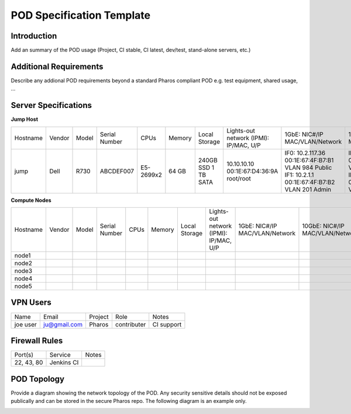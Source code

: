 .. This work is licensed under a Creative Commons Attribution 4.0 International License.
.. http://creativecommons.org/licenses/by/4.0
.. (c) 2016 OPNFV.

.. _pharos_pod:

**************************
POD Specification Template
**************************

Introduction
------------

Add an summary of the POD usage (Project, CI stable, CI latest, dev/test, stand-alone servers, etc.)


Additional Requirements
-----------------------

Describe any addional POD requirements beyond a standard Pharos compliant POD e.g. test equipment,
shared usage, ...


Server Specifications
---------------------

**Jump Host**

+----------+--------+-------+---------------+-----------+--------+-----------+---------------------+-------------------+-------------------+-------+
|          |        |       |               |           |        | Local     | Lights-out network  | 1GbE: NIC#/IP     | 10GbE: NIC#/IP    |       |
| Hostname | Vendor | Model | Serial Number | CPUs      | Memory | Storage   | (IPMI): IP/MAC, U/P | MAC/VLAN/Network  | MAC/VLAN/Network  | Notes |
+----------+--------+-------+---------------+-----------+--------+-----------+---------------------+-------------------+-------------------+-------+
| jump     | Dell   | R730  | ABCDEF007     | E5-2699x2 | 64 GB  | 240GB SSD | 10.10.10.10         | IF0: 10.2.117.36  | IF2: 10.2.12.1    |       |
|          |        |       |               |           |        | 1 TB SATA | 00:1E:67:D4:36:9A   | 00:1E:67:4F:B7:B1 | 00:1E:67:4F:B7:B4 |       |
|          |        |       |               |           |        |           | root/root           | VLAN 984          | VLAN 202          |       |
|          |        |       |               |           |        |           |                     | Public            | Private           |       |
|          |        |       |               |           |        |           |                     | IF1: 10.2.1.1     | IF3: 10.2.13.1    |       |
|          |        |       |               |           |        |           |                     | 00:1E:67:4F:B7:B2 | 00:1E:67:4F:B7:B5 |       |
|          |        |       |               |           |        |           |                     | VLAN 201          | VLAN 203          |       |
|          |        |       |               |           |        |           |                     | Admin             | Storage           |       |
+----------+--------+-------+---------------+-----------+--------+-----------+---------------------+-------------------+-------------------+-------+


**Compute Nodes**

+----------+--------+-------+---------------+------+--------+---------+---------------------+------------------+------------------+-------+
|          |        |       |               |      |        | Local   | Lights-out network  | 1GbE: NIC#/IP    | 10GbE: NIC#/IP   |       |
| Hostname | Vendor | Model | Serial Number | CPUs | Memory | Storage | (IPMI): IP/MAC, U/P | MAC/VLAN/Network | MAC/VLAN/Network | Notes |
+----------+--------+-------+---------------+------+--------+---------+---------------------+------------------+------------------+-------+
| node1    |        |       |               |      |        |         |                     |                  |                  |       |
|          |        |       |               |      |        |         |                     |                  |                  |       |
|          |        |       |               |      |        |         |                     |                  |                  |       |
+----------+--------+-------+---------------+------+--------+---------+---------------------+------------------+------------------+-------+
| node2    |        |       |               |      |        |         |                     |                  |                  |       |
|          |        |       |               |      |        |         |                     |                  |                  |       |
|          |        |       |               |      |        |         |                     |                  |                  |       |
+----------+--------+-------+---------------+------+--------+---------+---------------------+------------------+------------------+-------+
| node3    |        |       |               |      |        |         |                     |                  |                  |       |
|          |        |       |               |      |        |         |                     |                  |                  |       |
|          |        |       |               |      |        |         |                     |                  |                  |       |
+----------+--------+-------+---------------+------+--------+---------+---------------------+------------------+------------------+-------+
| node4    |        |       |               |      |        |         |                     |                  |                  |       |
|          |        |       |               |      |        |         |                     |                  |                  |       |
|          |        |       |               |      |        |         |                     |                  |                  |       |
+----------+--------+-------+---------------+------+--------+---------+---------------------+------------------+------------------+-------+
| node5    |        |       |               |      |        |         |                     |                  |                  |       |
|          |        |       |               |      |        |         |                     |                  |                  |       |
|          |        |       |               |      |        |         |                     |                  |                  |       |
+----------+--------+-------+---------------+------+--------+---------+---------------------+------------------+------------------+-------+

VPN Users
---------

+----------+--------------+---------+-------------+------------+
| Name     | Email        | Project | Role        | Notes      |
+----------+--------------+---------+-------------+------------+
| joe user | ju@gmail.com | Pharos  | contributer | CI support |
+----------+--------------+---------+-------------+------------+


Firewall Rules
--------------

+------------+------------+-------+
| Port(s)    | Service    | Notes |
+------------+------------+-------+
| 22, 43, 80 | Jenkins CI |       |
+------------+------------+-------+


POD Topology
------------

Provide a diagram showing the network topology of the POD. Any security sensitive details should not
be exposed publically and can be stored in the secure Pharos repo. The following diagram is an
example only.

.. image:: ./images/pod_topology_example.png
   :alt: POD diagram not found
